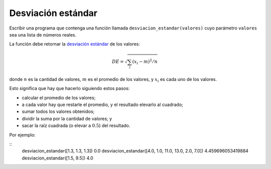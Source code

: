 Desviación estándar
-------------------

Escribir una programa
que contenga una función llamada ``desviacion_estandar(valores)``
cuyo parámetro ``valores`` sea una lista de números reales.

La función debe retornar
la `desviación estándar`_ de los valores:

.. math::

   DE = \sqrt{\sum_i (x_i - m)^2/n}

.. _desviación estándar: http://es.wikipedia.org/wiki/Desviaci%C3%B3n_est%C3%A1ndar

donde :math:`n` es la cantidad de valores,
:math:`m` es el promedio de los valores, y
:math:`x_i` es cada uno de los valores.

Esto significa que hay que hacerlo siguiendo estos pasos:

* calcular el promedio de los valores;
* a cada valor hay que restarle el promedio, y el resultado elevarlo al cuadrado;
* sumar todos los valores obtenidos;
* dividir la suma por la cantidad de valores; y
* sacar la raíz cuadrada (o elevar a :math:`0.5`) del resultado.

Por ejemplo:

::
    desviacion_estandar([1.3, 1.3, 1.3])
    0.0
    desviacion_estandar([4.0, 1.0, 11.0, 13.0, 2.0, 7.0])
    4.459696053419884
    desviacion_estandar([1.5, 9.5])
    4.0
	
